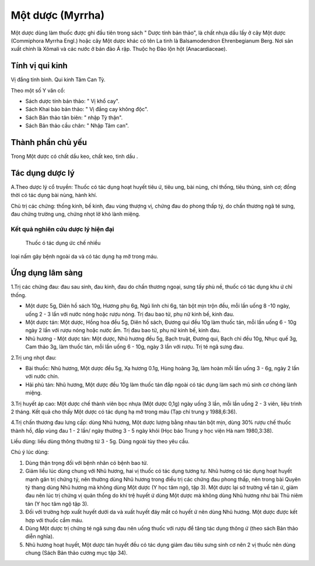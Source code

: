 .. _plants_mot_duoc:

Một dược (Myrrha)
#################

Một dược dùng làm thuốc được ghi đầu tiên trong sách " Dược tính bản
thảo", là chất nhựa dầu lấy ở cây Một dược (Commiphora Myrrha Engl.)
hoặc cây Một dược khác có tên La tinh là Balsamodendron Ehrenbegianum
Berg. Nơi sản xuất chính là Xômali và các nước ở bán đảo Á rập. Thuộc họ
Đào lộn hột (Anacardiaceae).

Tính vị qui kinh
================

Vị đắng tính bình. Qui kinh Tâm Can Tỳ.

Theo một số Y văn cổ:

-  Sách dược tính bản thảo: " Vị khổ cay".
-  Sách Khai bảo bản thảo: " Vị đắng cay không độc".
-  Sách Bản thảo tân biên: " nhập Tỳ thận".
-  Sách Bản thảo cầu chân: " Nhập Tâm can".

Thành phần chủ yếu
==================

Trong Một dược có chất dầu keo, chất keo, tinh dầu .

Tác dụng dược lý
================

A.Theo dược lý cổ truyền: Thuốc có tác dụng hoạt huyết tiêu ứ, tiêu ung,
bài nùng, chỉ thống, tiêu thủng, sinh cơ; đồng thời có tác dụng bài
nùng, hành khí.

Chủ trị các chứng: thống kinh, bế kinh, đau vùng thượng vị, chứng đau do
phong thấp tý, do chấn thương ngã té sưng, đau chứng trường ung, chứng
nhọt lở khó lành miệng.

Kết quả nghiên cứu dược lý hiện đại
-----------------------------------
 Thuốc ó tác dụng ức chế nhiều
loại nấm gây bệnh ngoài da và có tác dụng hạ mỡ trong máu.

Ứng dụng lâm sàng
=================

1.Trị các chứng đau: đau sau sinh, đau kinh, đau do chấn thương ngoại,
sưng tấy phù nề, thuốc có tác dụng khu ứ chỉ thống.

-  Một dược 5g, Diên hồ sách 10g, Hương phụ 6g, Ngũ linh chi 6g, tán bột
   mịn trộn đều, mỗi lần uống 8 -10 ngày, uống 2 - 3 lần với nước nóng
   hoặc rượu nóng. Trị đau bao tử, phụ nữ kinh bế, kinh đau.

-  Một dược tán: Một dược, Hồng hoa đều 5g, Diên hồ sách, Đương qui đều
   10g làm thuốc tán, mỗi lần uống 6 - 10g ngày 2 lần với rượu nóng hoặc
   nước ấm. Trị đau bao tử, phụ nữ kinh bế, kinh đau.
-  Nhũ hương - Một dược tán: Một dược, Nhũ hương đều 5g, Bạch truật,
   Đương qui, Bạch chỉ đều 10g, Nhục quế 3g, Cam thảo 3g, làm thuốc tán,
   mỗi lần uống 6 - 10g, ngày 3 lần với rượu. Trị té ngã sưng đau.

2.Trị ung nhọt đau:

-  Bài thuốc: Nhũ hương, Một dược đều 5g, Xạ hương 0.1g, Hùng hoàng 3g,
   làm hoàn mỗi lần uống 3 - 6g, ngày 2 lần với nước chín.
-  Hải phù tán: Nhũ hương, Một dược đều 10g làm thuốc tán đắp ngoài có
   tác dụng làm sạch mủ sinh cơ chóng lành miệng.

3.Trị huyết áp cao: Một dược chế thành viên bọc nhựa (Một dược 0,1g)
ngày uống 3 lần, mỗi lần uống 2 - 3 viên, liệu trình 2 tháng. Kết quả
cho thấy Một dược có tác dụng hạ mỡ trong máu (Tạp chí trung y
1988,6:36).

4.Trị chấn thương đau lưng cấp: dùng Nhũ hương, Một dược lượng bằng nhau
tán bột mịn, dùng 30% rượu chế thuốc thành hồ, đắp vùng đau 1 - 2 lần/
ngày thường 3 - 5 ngày khỏi (Học báo Trung y học viện Hà nam
1980,3:38).

Liều dùng: liều dùng thông thường từ 3 - 5g. Dùng ngoài tùy theo yêu
cầu.

Chú ý lúc dùng:

#. Dùng thận trọng đối với bệnh nhân có bệnh bao tử.
#. Giảm liều lúc dùng chung với Nhũ hương, hai vị thuốc có tác dụng
   tương tự. Nhũ hương có tác dụng hoạt huyết mạnh gân trị chứng tý, nên
   thường dùng Nhũ hương trong điều trị các chứng đau phong thấp, nên
   trong bài Quyên tý thang dùng Nhũ hương mà không dùng Một dược (Y
   học tâm ngộ, tập 3). Một dược lại sở trường về tán ứ, giảm đau nên
   lúc trị chứng vị quản thống do khí trệ huyết ứ dùng Một dược mà không
   dùng Nhũ hương như bài Thủ niêm tán (Y học tâm ngộ tập 3).
#. Đối với trường hợp xuất huyết dưới da và xuất huyết đáy mắt có huyết
   ứ nên dùng Nhũ hương. Một dược được kết hợp với thuốc cầm máu.
#. Dùng Một dược trị chứng té ngã sưng đau nên uống thuốc với rượu để
   tăng tác dụng thông ứ (theo sách Bản thảo diễn nghĩa).
#. Nhũ hương hoạt huyết, Một dược tán huyết đều có tác dụng giảm đau
   tiêu sưng sinh cơ nên 2 vị thuốc nên dùng chung (Sách Bản thảo cương
   mục tập 34).
